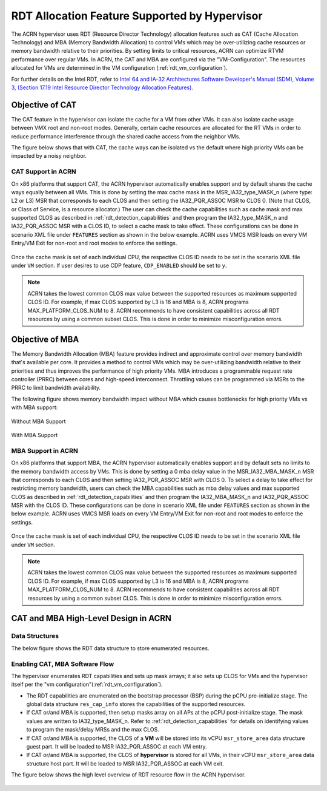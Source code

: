 .. _hv_rdt:

RDT Allocation Feature Supported by Hypervisor
##############################################

The ACRN hypervisor uses RDT (Resource Director Technology) allocation features
such as CAT (Cache Allocation Technology) and MBA (Memory Bandwidth
Allocation) to control VMs which may be over-utilizing cache resources or
memory bandwidth relative to their priorities. By setting limits to critical
resources, ACRN can optimize RTVM performance over regular VMs. In ACRN, the
CAT and MBA are configured via the "VM-Configuration". The resources
allocated for VMs are determined in the VM configuration (:ref:`rdt_vm_configuration`).

For further details on the Intel RDT, refer to `Intel 64 and IA-32 Architectures Software Developer's Manual (SDM), Volume 3, (Section 17.19 Intel Resource Director Technology Allocation Features) <https://www.intel.com/content/www/us/en/developer/articles/technical/intel-sdm.html>`_.


Objective of CAT
****************
The CAT feature in the hypervisor can isolate the cache for a VM from other
VMs. It can also isolate cache usage between VMX root and non-root
modes. Generally, certain cache resources are allocated for the
RT VMs in order to reduce performance interference through the shared
cache access from the neighbor VMs.

The figure below shows that with CAT, the cache ways can be isolated vs
the default where high priority VMs can be impacted by a noisy neighbor.

   .. figure:: images/cat-objective.png
      :align: center

CAT Support in ACRN
===================
On x86 platforms that support CAT, the ACRN hypervisor automatically enables
support and by default shares the cache ways equally between all VMs.
This is done by setting the max cache mask in the MSR_IA32_type_MASK_n (where
type: L2 or L3) MSR that corresponds to each CLOS and then setting the
IA32_PQR_ASSOC MSR to CLOS 0. (Note that CLOS, or Class of Service, is a
resource allocator.) The user can check the cache capabilities such as cache
mask and max supported CLOS as described in :ref:`rdt_detection_capabilities`
and then program the IA32_type_MASK_n and IA32_PQR_ASSOC MSR with a
CLOS ID, to select a cache mask to take effect. These configurations can be
done in scenario XML file under ``FEATURES`` section as shown in the below example.
ACRN uses VMCS MSR loads on every VM Entry/VM Exit for non-root and root modes
to enforce the settings.

   .. code-block:: none
      :emphasize-lines: 2,4

      <RDT>
            <RDT_ENABLED>y</RDT_ENABLED>
            <CDP_ENABLED</CDP_ENABLED>
            <CLOS_MASK>0xF</CLOS_MASK>

Once the cache mask is set of each individual CPU, the respective CLOS ID
needs to be set in the scenario XML file under ``VM`` section. If user desires
to use CDP feature, ``CDP_ENABLED`` should be set to ``y``.

   .. code-block:: none
      :emphasize-lines: 2

      <clos>
            <vcpu_clos>0</vcpu_clos>

.. note::
   ACRN takes the lowest common CLOS max value between the supported
   resources as maximum supported CLOS ID. For example, if max CLOS
   supported by L3 is 16 and MBA is 8, ACRN programs MAX_PLATFORM_CLOS_NUM
   to 8. ACRN recommends to have consistent capabilities across all RDT
   resources by using a common subset CLOS. This is done in order to minimize
   misconfiguration errors.


Objective of MBA
****************
The Memory Bandwidth Allocation (MBA) feature provides indirect and
approximate control over memory bandwidth that's available per core. It
provides a method to control VMs which may be over-utilizing bandwidth
relative to their priorities and thus improves the performance of high
priority VMs. MBA introduces a programmable request rate controller (PRRC)
between cores and high-speed interconnect. Throttling values can be
programmed via MSRs to the PRRC to limit bandwidth availability.

The following figure shows memory bandwidth impact without MBA which causes
bottlenecks for high priority VMs vs with MBA support:

.. figure:: images/no_mba_objective.png
   :align: center
   :name: without-mba-support

   Without MBA Support

.. figure:: images/mba_objective.png
   :align: center
   :name: with-mba-support

   With MBA Support


MBA Support in ACRN
===================
On x86 platforms that support MBA, the ACRN hypervisor automatically enables
support and by default sets no limits to the memory bandwidth access by VMs.
This is done by setting a 0 mba delay value in the MSR_IA32_MBA_MASK_n MSR
that corresponds to each CLOS and then setting IA32_PQR_ASSOC MSR with CLOS
0. To select a delay to take effect for restricting memory bandwidth,
users can check the MBA capabilities such as mba delay values and
max supported CLOS as described in :ref:`rdt_detection_capabilities` and
then program the IA32_MBA_MASK_n and IA32_PQR_ASSOC MSR with the CLOS ID.
These configurations can be done in scenario XML file under ``FEATURES`` section
as shown in the below example. ACRN uses VMCS MSR loads on every VM Entry/VM Exit
for non-root and root modes to enforce the settings.

   .. code-block:: none
      :emphasize-lines: 2,5

      <RDT>
            <RDT_ENABLED>y</RDT_ENABLED>
            <CDP_ENABLED>n</CDP_ENABLED>
            <CLOS_MASK></CLOS_MASK>
            <MBA_DELAY>0</MBA_DELAY>

Once the cache mask is set of each individual CPU, the respective CLOS ID
needs to be set in the scenario XML file under ``VM`` section.

   .. code-block:: none
      :emphasize-lines: 2

      <clos>
            <vcpu_clos>0</vcpu_clos>

.. note::
   ACRN takes the lowest common CLOS max value between the supported
   resources as maximum supported CLOS ID. For example, if max CLOS
   supported by L3 is 16 and MBA is 8, ACRN programs MAX_PLATFORM_CLOS_NUM
   to 8. ACRN recommends to have consistent capabilities across all RDT
   resources by using a common subset CLOS. This is done in order to minimize
   misconfiguration errors.


CAT and MBA High-Level Design in ACRN
*************************************

Data Structures
===============
The below figure shows the RDT data structure to store enumerated resources.

   .. figure:: images/mba_data_structures.png
      :align: center

Enabling CAT, MBA Software Flow
===============================

The hypervisor enumerates RDT capabilities and sets up mask arrays; it also
sets up CLOS for VMs and the hypervisor itself per the "vm configuration"(:ref:`rdt_vm_configuration`).

- The RDT capabilities are enumerated on the bootstrap processor (BSP) during
  the pCPU pre-initialize stage. The global data structure ``res_cap_info``
  stores the capabilities of the supported resources.

- If CAT or/and MBA is supported, then setup masks array on all APs at the
  pCPU post-initialize stage. The mask values are written to
  IA32_type_MASK_n. Refer to :ref:`rdt_detection_capabilities` for details
  on identifying values to program the mask/delay MRSs and the max CLOS.

- If CAT or/and MBA is supported, the CLOS of a **VM** will be stored into
  its vCPU ``msr_store_area`` data structure guest part. It will be loaded
  to MSR IA32_PQR_ASSOC at each VM entry.

- If CAT or/and MBA is supported, the CLOS of **hypervisor** is stored for
  all VMs, in their vCPU ``msr_store_area`` data structure host part. It will
  be loaded to MSR IA32_PQR_ASSOC at each VM exit.

The figure below shows the high level overview of RDT resource flow in the
ACRN hypervisor.

   .. figure:: images/cat_mba_software_flow.png
      :align: center
